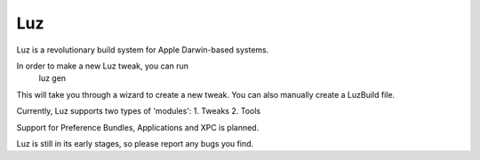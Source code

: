 Luz
---------------------

Luz is a revolutionary build system for Apple Darwin-based systems.

In order to make a new Luz tweak, you can run
    luz gen

This will take you through a wizard to create a new tweak. You can also manually create a LuzBuild file.

Currently, Luz supports two types of 'modules':
1. Tweaks
2. Tools

Support for Preference Bundles, Applications and XPC is planned.

Luz is still in its early stages, so please report any bugs you find.